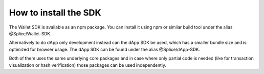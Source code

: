 How to install the SDK
======================

The Wallet SDK is available as an npm package. You can install it using npm or similar build tool under the alias @Splice/Wallet-SDK.

Alternatively to do dApp only development instead can the dApp SDK be used, which has a smaller bundle size and is optimized for browser usage. The dApp SDK can be found under the alias @Splice/dApp-SDK.

Both of them uses the same underlying core packages and in case where only partial code is needed (like for transaction visualization or hash verification) those packages can be used independently.

